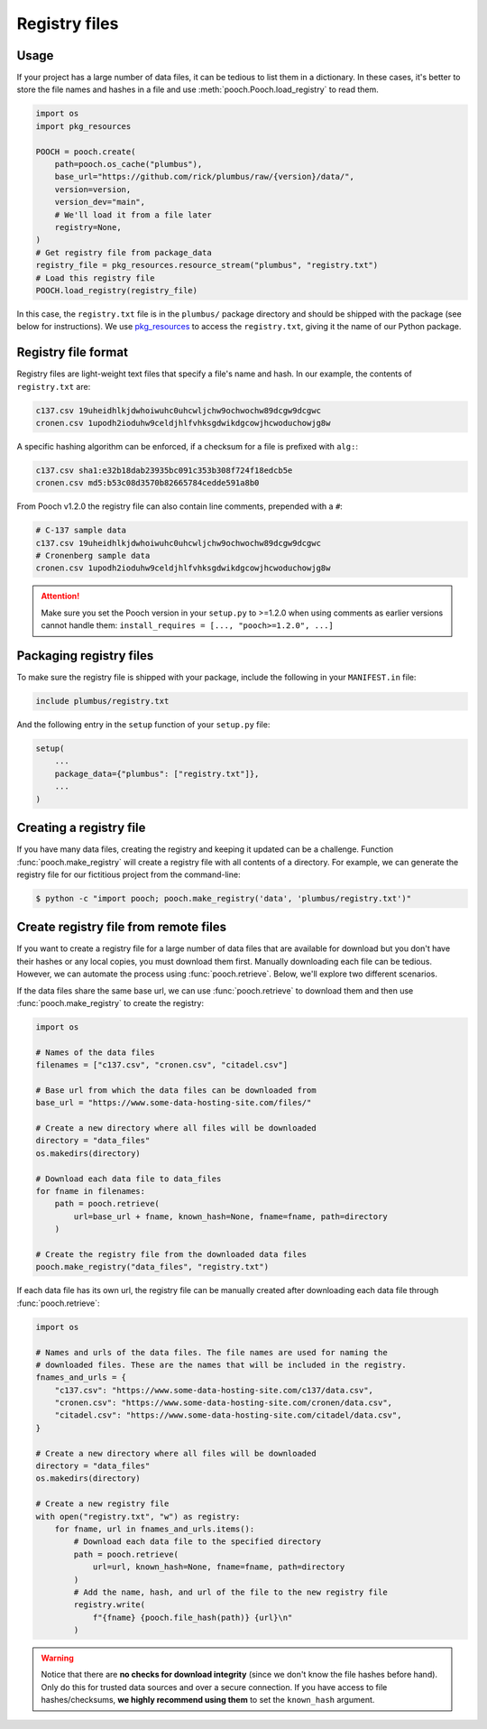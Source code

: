 .. _registryfiles:

Registry files
==============

Usage
-----

If your project has a large number of data files, it can be tedious to list
them in a dictionary. In these cases, it's better to store the file names and
hashes in a file and use :meth:`pooch.Pooch.load_registry` to read them.

.. code:: python

    import os
    import pkg_resources

    POOCH = pooch.create(
        path=pooch.os_cache("plumbus"),
        base_url="https://github.com/rick/plumbus/raw/{version}/data/",
        version=version,
        version_dev="main",
        # We'll load it from a file later
        registry=None,
    )
    # Get registry file from package_data
    registry_file = pkg_resources.resource_stream("plumbus", "registry.txt")
    # Load this registry file
    POOCH.load_registry(registry_file)

In this case, the ``registry.txt`` file is in the ``plumbus/`` package
directory and should be shipped with the package (see below for instructions).
We use `pkg_resources <https://setuptools.readthedocs.io/en/latest/pkg_resources.html#basic-resource-access>`__
to access the ``registry.txt``, giving it the name of our Python package.

Registry file format
--------------------

Registry files are light-weight text files that specify a file's name and hash.
In our example, the contents of ``registry.txt`` are:

.. code-block:: none

    c137.csv 19uheidhlkjdwhoiwuhc0uhcwljchw9ochwochw89dcgw9dcgwc
    cronen.csv 1upodh2ioduhw9celdjhlfvhksgdwikdgcowjhcwoduchowjg8w

A specific hashing algorithm can be enforced, if a checksum for a file is
prefixed with ``alg:``:

.. code-block:: none

    c137.csv sha1:e32b18dab23935bc091c353b308f724f18edcb5e
    cronen.csv md5:b53c08d3570b82665784cedde591a8b0

From Pooch v1.2.0 the registry file can also contain line comments, prepended
with a ``#``:

.. code-block:: none

    # C-137 sample data
    c137.csv 19uheidhlkjdwhoiwuhc0uhcwljchw9ochwochw89dcgw9dcgwc
    # Cronenberg sample data
    cronen.csv 1upodh2ioduhw9celdjhlfvhksgdwikdgcowjhcwoduchowjg8w

.. attention::

    Make sure you set the Pooch version in your ``setup.py`` to >=1.2.0 when
    using comments as earlier versions cannot handle them:
    ``install_requires = [..., "pooch>=1.2.0", ...]``


Packaging registry files
------------------------

To make sure the registry file is shipped with your package, include the
following in your ``MANIFEST.in`` file:

.. code-block:: none

    include plumbus/registry.txt

And the following entry in the ``setup`` function of your ``setup.py`` file:

.. code:: python

    setup(
        ...
        package_data={"plumbus": ["registry.txt"]},
        ...
    )


Creating a registry file
------------------------

If you have many data files, creating the registry and keeping it updated can
be a challenge. Function :func:`pooch.make_registry` will create a registry
file with all contents of a directory. For example, we can generate the
registry file for our fictitious project from the command-line:

.. code:: bash

   $ python -c "import pooch; pooch.make_registry('data', 'plumbus/registry.txt')"


Create registry file from remote files
--------------------------------------

If you want to create a registry file for a large number of data files that are
available for download but you don't have their hashes or any local copies,
you must download them first. Manually downloading each file
can be tedious. However, we can automate the process using
:func:`pooch.retrieve`. Below, we'll explore two different scenarios.

If the data files share the same base url, we can use :func:`pooch.retrieve`
to download them and then use :func:`pooch.make_registry` to create the
registry:

.. code:: python

    import os

    # Names of the data files
    filenames = ["c137.csv", "cronen.csv", "citadel.csv"]

    # Base url from which the data files can be downloaded from
    base_url = "https://www.some-data-hosting-site.com/files/"

    # Create a new directory where all files will be downloaded
    directory = "data_files"
    os.makedirs(directory)

    # Download each data file to data_files
    for fname in filenames:
        path = pooch.retrieve(
            url=base_url + fname, known_hash=None, fname=fname, path=directory
        )

    # Create the registry file from the downloaded data files
    pooch.make_registry("data_files", "registry.txt")

If each data file has its own url, the registry file can be manually created
after downloading each data file through :func:`pooch.retrieve`:

.. code:: python

    import os

    # Names and urls of the data files. The file names are used for naming the
    # downloaded files. These are the names that will be included in the registry.
    fnames_and_urls = {
        "c137.csv": "https://www.some-data-hosting-site.com/c137/data.csv",
        "cronen.csv": "https://www.some-data-hosting-site.com/cronen/data.csv",
        "citadel.csv": "https://www.some-data-hosting-site.com/citadel/data.csv",
    }

    # Create a new directory where all files will be downloaded
    directory = "data_files"
    os.makedirs(directory)

    # Create a new registry file
    with open("registry.txt", "w") as registry:
        for fname, url in fnames_and_urls.items():
            # Download each data file to the specified directory
            path = pooch.retrieve(
                url=url, known_hash=None, fname=fname, path=directory
            )
            # Add the name, hash, and url of the file to the new registry file
            registry.write(
                f"{fname} {pooch.file_hash(path)} {url}\n"
            )

.. warning::

    Notice that there are **no checks for download integrity** (since we don't
    know the file hashes before hand). Only do this for trusted data sources
    and over a secure connection. If you have access to file hashes/checksums,
    **we highly recommend using them** to set the ``known_hash`` argument.
